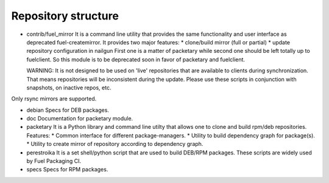 ====================
Repository structure
====================

* contrib/fuel_mirror
  It is a command line utility that provides the same functionality
  and user interface as deprecated fuel-createmirror. It provides
  two major features:
  * clone/build mirror (full or partial)
  * update repository configuration in nailgun
  First one is a matter of packetary while second one should be left
  totally up to fuelclient. So this module is to be deprecated soon
  in favor of packetary and fuelclient.

  WARNING: It is not designed to be used on 'live' repositories
  that are available to clients during synchronization. That means
  repositories will be inconsistent during the update. Please use these
  scripts in conjunction with snapshots, on inactive repos, etc.

Only rsync mirrors are supported.

* debian
  Specs for DEB packages.

* doc
  Documentation for packetary module.

* packetary
  It is a Python library and command line utilty that allows
  one to clone and build rpm/deb repositories.
  Features:
  * Common interface for different package-managers.
  * Utility to build dependency graph for package(s).
  * Utility to create mirror of repository according to dependency graph.

* perestroika
  It is a set shell/python script that are used to build DEB/RPM
  packages. These scripts are widely used by Fuel Packaging CI.

* specs
  Specs for RPM packages.
